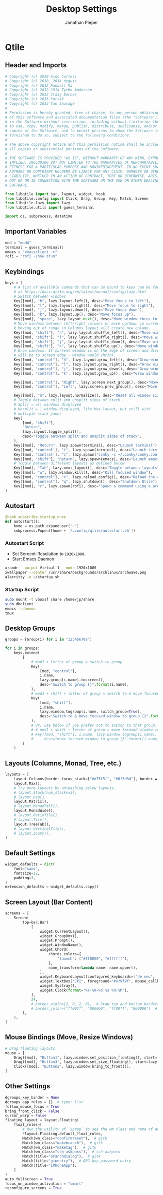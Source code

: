 #+title: Desktop Settings
#+AUTHOR: Jonathan Pieper

* Qtile
** Header and Imports
#+begin_src python :tangle .config/qtile/config.py
# Copyright (c) 2010 Aldo Cortesi
# Copyright (c) 2010, 2014 dequis
# Copyright (c) 2012 Randall Ma
# Copyright (c) 2012-2014 Tycho Andersen
# Copyright (c) 2012 Craig Barnes
# Copyright (c) 2013 horsik
# Copyright (c) 2013 Tao Sauvage
#
# Permission is hereby granted, free of charge, to any person obtaining a copy
# of this software and associated documentation files (the "Software"), to deal
# in the Software without restriction, including without limitation the rights
# to use, copy, modify, merge, publish, distribute, sublicense, and/or sell
# copies of the Software, and to permit persons to whom the Software is
# furnished to do so, subject to the following conditions:
#
# The above copyright notice and this permission notice shall be included in
# all copies or substantial portions of the Software.
#
# THE SOFTWARE IS PROVIDED "AS IS", WITHOUT WARRANTY OF ANY KIND, EXPRESS OR
# IMPLIED, INCLUDING BUT NOT LIMITED TO THE WARRANTIES OF MERCHANTABILITY,
# FITNESS FOR A PARTICULAR PURPOSE AND NONINFRINGEMENT. IN NO EVENT SHALL THE
# AUTHORS OR COPYRIGHT HOLDERS BE LIABLE FOR ANY CLAIM, DAMAGES OR OTHER
# LIABILITY, WHETHER IN AN ACTION OF CONTRACT, TORT OR OTHERWISE, ARISING FROM,
# OUT OF OR IN CONNECTION WITH THE SOFTWARE OR THE USE OR OTHER DEALINGS IN THE
# SOFTWARE.

from libqtile import bar, layout, widget, hook
from libqtile.config import Click, Drag, Group, Key, Match, Screen
from libqtile.lazy import lazy
from libqtile.utils import guess_terminal

import os, subprocess, datetime
#+end_src

** Important Variables
#+begin_src python :tangle .config/qtile/config.py
mod = "mod4"
terminal = guess_terminal()
emacs = "emacsclient -c"
rofi = "rofi -show drun"
#+end_src

** Keybindings
#+begin_src python :tangle .config/qtile/config.py
keys = [
    # A list of available commands that can be bound to keys can be found
    # at https://docs.qtile.org/en/latest/manual/config/lazy.html
    # Switch between windows
    Key([mod], "h", lazy.layout.left(), desc="Move focus to left"),
    Key([mod], "l", lazy.layout.right(), desc="Move focus to right"),
    Key([mod], "j", lazy.layout.down(), desc="Move focus down"),
    Key([mod], "k", lazy.layout.up(), desc="Move focus up"),
    Key([mod], "space", lazy.layout.next(), desc="Move window focus to other window"),
    # Move windows between left/right columns or move up/down in current stack.
    # Moving out of range in Columns layout will create new column.
    Key([mod, "shift"], "h", lazy.layout.shuffle_left(), desc="Move window to the left"),
    Key([mod, "shift"], "l", lazy.layout.shuffle_right(), desc="Move window to the right"),
    Key([mod, "shift"], "j", lazy.layout.shuffle_down(), desc="Move window down"),
    Key([mod, "shift"], "k", lazy.layout.shuffle_up(), desc="Move window up"),
    # Grow windows. If current window is on the edge of screen and direction
    # will be to screen edge - window would shrink.
    Key([mod, "control"], "h", lazy.layout.grow_left(), desc="Grow window to the left"),
    Key([mod, "control"], "l", lazy.layout.grow_right(), desc="Grow window to the right"),
    Key([mod, "control"], "j", lazy.layout.grow_down(), desc="Grow window down"),
    Key([mod, "control"], "k", lazy.layout.grow_up(), desc="Grow window up"),

    Key([mod, "control"], "Right", lazy.screen.next_group(), desc="Move to next group"),
    Key([mod, "control"], "Left", lazy.screen.prev_group(), desc="Move to previous group"),

    Key([mod], "n", lazy.layout.normalize(), desc="Reset all window sizes"),
    # Toggle between split and unsplit sides of stack.
    # Split = all windows displayed
    # Unsplit = 1 window displayed, like Max layout, but still with
    # multiple stack panes
    Key(
        [mod, "shift"],
        "Return",
        lazy.layout.toggle_split(),
        desc="Toggle between split and unsplit sides of stack",
    ),
    Key([mod], "Return", lazy.spawn(terminal), desc="Launch terminal"),
    Key([mod, 'control'], "t", lazy.spawn(terminal), desc="Launch terminal"),
    Key([mod, 'control'], "c", lazy.spawn('conky -c ~/.conky/conky.conf'), desc="Launch terminal"),
    Key([mod, "shift"], "Return", lazy.spawn(emacs), desc="Launch emacs"),
    # Toggle between different layouts as defined below
    Key([mod], "Tab", lazy.next_layout(), desc="Toggle between layouts"),
    Key([mod], "w", lazy.window.kill(), desc="Kill focused window"),
    Key([mod, "control"], "r", lazy.reload_config(), desc="Reload the config"),
    Key([mod, "control"], "q", lazy.shutdown(), desc="Shutdown Qtile"),
    Key([mod], "r", lazy.spawn(rofi), desc="Spawn a command using a prompt widget"),
]
#+end_src

** Autostart
#+begin_src python :tangle .config/qtile/config.py
@hook.subscribe.startup_once
def autostart():
    home = os.path.expanduser('~')
    subprocess.Popen([home + '/.config/qtile/autostart.sh'])
#+end_src
*** Autostart Script
- Set Screent-Resolution to =1920x1080=.
- Start Emacs Daemon
#+begin_src sh :tangle .config/qtile/autostart.sh :tangle-mode (identity #o755) :shebang #!/usr/bin/env zsh
xrandr --output Virtual-1 --mode 1920x1080
xwallpaper --center /usr/share/backgrounds/archlinux/archwave.png
alacritty -e ~/startup.sh
#+end_src

*** Startup Script
#+begin_src sh :tangle startup.sh :tangle-mode (identity #o755) :shebang #!/usr/bin/env zsh
sudo mount -t vboxsf share /home/jp/share
sudo dhclient
emacs --daemon
tmux
#+end_src

** Desktop Groups
#+begin_src python :tangle .config/qtile/config.py
groups = [Group(i) for i in "123456789"]

for i in groups:
    keys.extend(
        [
            # mod1 + letter of group = switch to group
            Key(
                [mod, "control"],
                i.name,
                lazy.group[i.name].toscreen(),
                desc="Switch to group {}".format(i.name),
            ),
            # mod1 + shift + letter of group = switch to & move focused window to group
            Key(
                [mod, "shift"],
                i.name,
                lazy.window.togroup(i.name, switch_group=True),
                desc="Switch to & move focused window to group {}".format(i.name),
            ),
            # Or, use below if you prefer not to switch to that group.
            # # mod1 + shift + letter of group = move focused window to group
            # Key([mod, "shift"], i.name, lazy.window.togroup(i.name),
            #     desc="move focused window to group {}".format(i.name)),
        ]
    )
#+end_src

** Layouts (Columns, Monad, Tree, etc.)
#+begin_src python :tangle .config/qtile/config.py
layouts = [
    layout.Columns(border_focus_stack=["#d75f5f", "#8f3d3d"], border_width=4),
    layout.Max(),
    # Try more layouts by unleashing below layouts.
    # layout.Stack(num_stacks=2),
    # layout.Bsp(),
    layout.Matrix(),
    # layout.MonadTall(),
    layout.MonadWide(),
    # layout.RatioTile(),
    # layout.Tile(),
    layout.TreeTab(),
    # layout.VerticalTile(),
    # layout.Zoomy(),
]
#+end_src

** Default Settings
#+begin_src python :tangle .config/qtile/config.py
widget_defaults = dict(
    font="sans",
    fontsize=12,
    padding=3,
)
extension_defaults = widget_defaults.copy()
#+end_src

** Screen Layout (Bar Content)
#+begin_src python :tangle .config/qtile/config.py
screens = [
    Screen(
        top=bar.Bar(
            [
                widget.CurrentLayout(),
                widget.GroupBox(),
                widget.Prompt(),
                widget.WindowName(),
                widget.Chord(
                    chords_colors={
                        "launch": ("#ff0000", "#ffffff"),
                    },
                    name_transform=lambda name: name.upper(),
                ),
                widget.KeyboardLayout(configured_keyboards=['de neo', 'de', 'us']),
                widget.TextBox("JPI", foreground="#479f9f", mouse_callbacks={'Button1': lazy.spawn(terminal)}),
                widget.Systray(),
                widget.Clock(format="%Y-%m-%d %a %H:%M"),
            ],
            24,
            # border_width=[2, 0, 2, 0],  # Draw top and bottom borders
            # border_color=["ff00ff", "000000", "ff00ff", "000000"]  # Borders are magenta
        ),
    ),
]
#+end_src

** Mouse Bindings (Move, Resize Windows)
#+begin_src python :tangle .config/qtile/config.py
# Drag floating layouts.
mouse = [
    Drag([mod], "Button1", lazy.window.set_position_floating(), start=lazy.window.get_position()),
    Drag([mod], "Button3", lazy.window.set_size_floating(), start=lazy.window.get_size()),
    Click([mod], "Button2", lazy.window.bring_to_front()),
]
#+end_src

** Other Settings
#+begin_src python :tangle .config/qtile/config.py
dgroups_key_binder = None
dgroups_app_rules = []  # type: list
follow_mouse_focus = True
bring_front_click = False
cursor_warp = False
floating_layout = layout.Floating(
    float_rules=[
        # Run the utility of `xprop` to see the wm class and name of an X client.
        *layout.Floating.default_float_rules,
        Match(wm_class="confirmreset"),  # gitk
        Match(wm_class="makebranch"),  # gitk
        Match(wm_class="maketag"),  # gitk
        Match(wm_class="ssh-askpass"),  # ssh-askpass
        Match(title="branchdialog"),  # gitk
        Match(title="pinentry"),  # GPG key password entry
        Match(title="iPhoneApp"),
    ]
)
auto_fullscreen = True
focus_on_window_activation = "smart"
reconfigure_screens = True

# If things like steam games want to auto-minimize themselves when losing
# focus, should we respect this or not?
auto_minimize = True

# When using the Wayland backend, this can be used to configure input devices.
wl_input_rules = None

# XXX: Gasp! We're lying here. In fact, nobody really uses or cares about this
# string besides java UI toolkits; you can see several discussions on the
# mailing lists, GitHub issues, and other WM documentation that suggest setting
# this string if your java app doesn't work correctly. We may as well just lie
# and say that we're a working one by default.
#
# We choose LG3D to maximize irony: it is a 3D non-reparenting WM written in
# java that happens to be on java's whitelist.
wmname = "LG3D"
#+end_src
